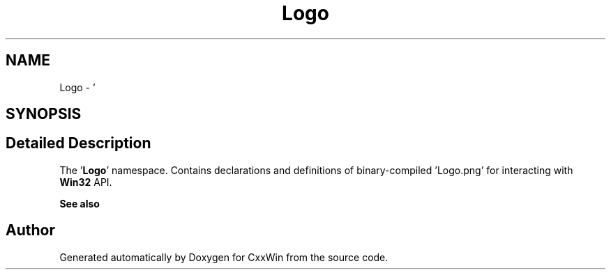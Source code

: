 .TH "Logo" 3Version 1.0.1" "CxxWin" \" -*- nroff -*-
.ad l
.nh
.SH NAME
Logo \- '  

.SH SYNOPSIS
.br
.PP
.SH "Detailed Description"
.PP 
' 

The '\fBLogo\fP' namespace\&. Contains declarations and definitions of binary-compiled 'Logo\&.png' for interacting with \fBWin32\fP API\&.
.PP
\fBSee also\fP
.RS 4
'Logo\&.png' 
.RE
.PP

.SH "Author"
.PP 
Generated automatically by Doxygen for CxxWin from the source code\&.
